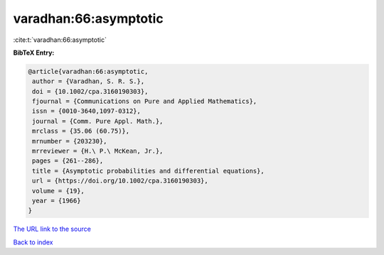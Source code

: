 varadhan:66:asymptotic
======================

:cite:t:`varadhan:66:asymptotic`

**BibTeX Entry:**

.. code-block:: bibtex

   @article{varadhan:66:asymptotic,
    author = {Varadhan, S. R. S.},
    doi = {10.1002/cpa.3160190303},
    fjournal = {Communications on Pure and Applied Mathematics},
    issn = {0010-3640,1097-0312},
    journal = {Comm. Pure Appl. Math.},
    mrclass = {35.06 (60.75)},
    mrnumber = {203230},
    mrreviewer = {H.\ P.\ McKean, Jr.},
    pages = {261--286},
    title = {Asymptotic probabilities and differential equations},
    url = {https://doi.org/10.1002/cpa.3160190303},
    volume = {19},
    year = {1966}
   }

`The URL link to the source <ttps://doi.org/10.1002/cpa.3160190303}>`__


`Back to index <../By-Cite-Keys.html>`__
